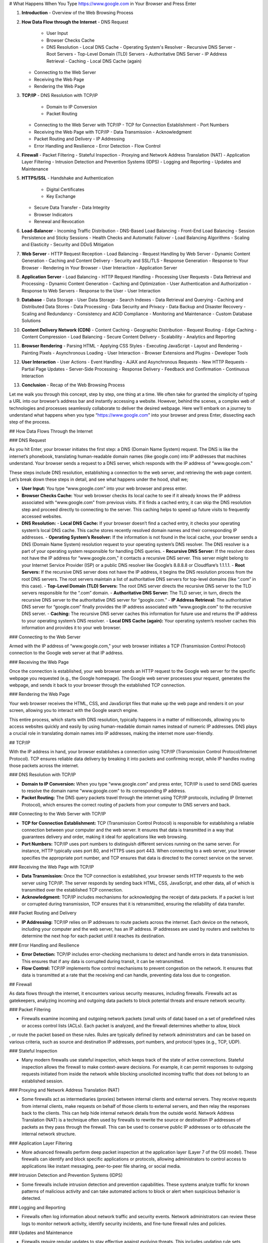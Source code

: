 # What Happens When You Type https://www.google.com in Your Browser and Press Enter

1. **Introduction**
   - Overview of the Web Browsing Process

2. **How Data Flow through the Internet**
   - DNS Request
     - User Input
     - Browser Checks Cache
     - DNS Resolution
       - Local DNS Cache
       - Operating System's Resolver
       - Recursive DNS Server
       - Root Servers
       - Top-Level Domain (TLD) Servers
       - Authoritative DNS Server
       - IP Address Retrieval
       - Caching
       - Local DNS Cache (again)
   - Connecting to the Web Server
   - Receiving the Web Page
   - Rendering the Web Page

3. **TCP/IP**
   - DNS Resolution with TCP/IP
     - Domain to IP Conversion
     - Packet Routing
   - Connecting to the Web Server with TCP/IP
     - TCP for Connection Establishment
     - Port Numbers
   - Receiving the Web Page with TCP/IP
     - Data Transmission
     - Acknowledgment
   - Packet Routing and Delivery
     - IP Addressing
   - Error Handling and Resilience
     - Error Detection
     - Flow Control

4. **Firewall**
   - Packet Filtering
   - Stateful Inspection
   - Proxying and Network Address Translation (NAT)
   - Application Layer Filtering
   - Intrusion Detection and Prevention Systems (IDPS)
   - Logging and Reporting
   - Updates and Maintenance

5. **HTTPS/SSL**
   - Handshake and Authentication
     - Digital Certificates
     - Key Exchange
   - Secure Data Transfer
     - Data Integrity
   - Browser Indicators
   - Renewal and Revocation

6. **Load-Balancer**
   - Incoming Traffic Distribution
   - DNS-Based Load Balancing
   - Front-End Load Balancing
   - Session Persistence and Sticky Sessions
   - Health Checks and Automatic Failover
   - Load Balancing Algorithms
   - Scaling and Elasticity
   - Security and DDoS Mitigation

7. **Web Server**
   - HTTP Request Reception
   - Load Balancing
   - Request Handling by Web Server
   - Dynamic Content Generation
   - Caching and Content Delivery
   - Security and SSL/TLS
   - Response Generation
   - Response to Your Browser
   - Rendering in Your Browser
   - User Interaction
   - Application Server

8. **Application Server**
   - Load Balancing
   - HTTP Request Handling
   - Processing User Requests
   - Data Retrieval and Processing
   - Dynamic Content Generation
   - Caching and Optimization
   - User Authentication and Authorization
   - Response to Web Servers
   - Response to the User
   - User Interaction

9. **Database**
   - Data Storage
   - User Data Storage
   - Search Indexes
   - Data Retrieval and Querying
   - Caching and Distributed Data Stores
   - Data Processing
   - Data Security and Privacy
   - Data Backup and Disaster Recovery
   - Scaling and Redundancy
   - Consistency and ACID Compliance
   - Monitoring and Maintenance
   - Custom Database Solutions

10. **Content Delivery Network (CDN)**
    - Content Caching
    - Geographic Distribution
    - Request Routing
    - Edge Caching
    - Content Compression
    - Load Balancing
    - Secure Content Delivery
    - Scalability
    - Analytics and Reporting

11. **Browser Rendering**
    - Parsing HTML
    - Applying CSS Styles
    - Executing JavaScript
    - Layout and Rendering
    - Painting Pixels
    - Asynchronous Loading
    - User Interaction
    - Browser Extensions and Plugins
    - Developer Tools

12. **User Interaction**
    - User Actions
    - Event Handling
    - AJAX and Asynchronous Requests
    - New HTTP Requests
    - Partial Page Updates
    - Server-Side Processing
    - Response Delivery
    - Feedback and Confirmation
    - Continuous Interaction

13. **Conclusion**
    - Recap of the Web Browsing Process


Let me walk you through this concept, step by step, one thing at a time. We often take for granted the simplicity of typing a URL into our browser’s address bar and instantly accessing a website. However, behind the scenes, a complex web of technologies and processes seamlessly collaborate to deliver the desired webpage. Here we’ll embark on a journey to understand what happens when you type “https://www.google.com" into your browser and press Enter, dissecting each step of the process.

## How Data Flows Through the Internet

### DNS Request

As you hit Enter, your browser initiates the first step: a DNS (Domain Name System) request. The DNS is like the internet’s phonebook, translating human-readable domain names (like google.com) into IP addresses that machines understand. Your browser sends a request to a DNS server, which responds with the IP address of “www.google.com."

These steps include DNS resolution, establishing a connection to the web server, and retrieving the web page content. Let’s break down these steps in detail, and see what happens under the hood, shall we;

- **User Input:** You type “www.google.com" into your web browser and press enter.
- **Browser Checks Cache:** Your web browser checks its local cache to see if it already knows the IP address associated with “www.google.com" from previous visits. If it finds a cached entry, it can skip the DNS resolution step and proceed directly to connecting to the server. This caching helps to speed up future visits to frequently accessed websites.
- **DNS Resolution:**
  - **Local DNS Cache:** If your browser doesn’t find a cached entry, it checks your operating system’s local DNS cache. This cache stores recently resolved domain names and their corresponding IP addresses.
  - **Operating System’s Resolver:** If the information is not found in the local cache, your browser sends a DNS (Domain Name System) resolution request to your operating system’s DNS resolver. The DNS resolver is a part of your operating system responsible for handling DNS queries.
  - **Recursive DNS Server:** If the resolver does not have the IP address for “www.google.com," it contacts a recursive DNS server. This server might belong to your Internet Service Provider (ISP) or a public DNS resolver like Google’s 8.8.8.8 or Cloudflare’s 1.1.1.1.
  - **Root Servers:** If the recursive DNS server does not have the IP address, it begins the DNS resolution process from the root DNS servers. The root servers maintain a list of authoritative DNS servers for top-level domains (like “.com” in this case).
  - **Top-Level Domain (TLD) Servers:** The root DNS server directs the recursive DNS server to the TLD servers responsible for the “.com” domain.
  - **Authoritative DNS Server:** The TLD server, in turn, directs the recursive DNS server to the authoritative DNS server for “google.com.”
  - **IP Address Retrieval:** The authoritative DNS server for “google.com” finally provides the IP address associated with “www.google.com" to the recursive DNS server.
  - **Caching:** The recursive DNS server caches this information for future use and returns the IP address to your operating system’s DNS resolver.
  - **Local DNS Cache (again):** Your operating system’s resolver caches this information and provides it to your web browser.

### Connecting to the Web Server

Armed with the IP address of “www.google.com," your web browser initiates a TCP (Transmission Control Protocol) connection to the Google web server at that IP address.

### Receiving the Web Page

Once the connection is established, your web browser sends an HTTP request to the Google web server for the specific webpage you requested (e.g., the Google homepage). The Google web server processes your request, generates the webpage, and sends it back to your browser through the established TCP connection.

### Rendering the Web Page

Your web browser receives the HTML, CSS, and JavaScript files that make up the web page and renders it on your screen, allowing you to interact with the Google search engine.

This entire process, which starts with DNS resolution, typically happens in a matter of milliseconds, allowing you to access websites quickly and easily by using human-readable domain names instead of numeric IP addresses. DNS plays a crucial role in translating domain names into IP addresses, making the internet more user-friendly.

## TCP/IP

With the IP address in hand, your browser establishes a connection using TCP/IP (Transmission Control Protocol/Internet Protocol). TCP ensures reliable data delivery by breaking it into packets and confirming receipt, while IP handles routing those packets across the internet.

### DNS Resolution with TCP/IP

- **Domain to IP Conversion:** When you type “www.google.com" and press enter, TCP/IP is used to send DNS queries to resolve the domain name “www.google.com" to its corresponding IP address.
- **Packet Routing:** The DNS query packets travel through the internet using TCP/IP protocols, including IP (Internet Protocol), which ensures the correct routing of packets from your computer to DNS servers and back.

### Connecting to the Web Server with TCP/IP

- **TCP for Connection Establishment:** TCP (Transmission Control Protocol) is responsible for establishing a reliable connection between your computer and the web server. It ensures that data is transmitted in a way that guarantees delivery and order, making it ideal for applications like web browsing.
- **Port Numbers:** TCP/IP uses port numbers to distinguish different services running on the same server. For instance, HTTP typically uses port 80, and HTTPS uses port 443. When connecting to a web server, your browser specifies the appropriate port number, and TCP ensures that data is directed to the correct service on the server.

### Receiving the Web Page with TCP/IP

- **Data Transmission:** Once the TCP connection is established, your browser sends HTTP requests to the web server using TCP/IP. The server responds by sending back HTML, CSS, JavaScript, and other data, all of which is transmitted over the established TCP connection.
- **Acknowledgment:** TCP/IP includes mechanisms for acknowledging the receipt of data packets. If a packet is lost or corrupted during transmission, TCP ensures that it is retransmitted, ensuring the reliability of data transfer.

### Packet Routing and Delivery

- **IP Addressing:** TCP/IP relies on IP addresses to route packets across the internet. Each device on the network, including your computer and the web server, has an IP address. IP addresses are used by routers and switches to determine the next hop for each packet until it reaches its destination.

### Error Handling and Resilience

- **Error Detection:** TCP/IP includes error-checking mechanisms to detect and handle errors in data transmission. This ensures that if any data is corrupted during transit, it can be retransmitted.
- **Flow Control:** TCP/IP implements flow control mechanisms to prevent congestion on the network. It ensures that data is transmitted at a rate that the receiving end can handle, preventing data loss due to congestion.

## Firewall

As data flows through the internet, it encounters various security measures, including firewalls. Firewalls act as gatekeepers, analyzing incoming and outgoing data packets to block potential threats and ensure network security.

### Packet Filtering

- Firewalls examine incoming and outgoing network packets (small units of data) based on a set of predefined rules or access control lists (ACLs). Each packet is analyzed, and the firewall determines whether to allow, block

, or route the packet based on these rules. Rules are typically defined by network administrators and can be based on various criteria, such as source and destination IP addresses, port numbers, and protocol types (e.g., TCP, UDP).

### Stateful Inspection

- Many modern firewalls use stateful inspection, which keeps track of the state of active connections. Stateful inspection allows the firewall to make context-aware decisions. For example, it can permit responses to outgoing requests initiated from inside the network while blocking unsolicited incoming traffic that does not belong to an established session.

### Proxying and Network Address Translation (NAT)

- Some firewalls act as intermediaries (proxies) between internal clients and external servers. They receive requests from internal clients, make requests on behalf of those clients to external servers, and then relay the responses back to the clients. This can help hide internal network details from the outside world. Network Address Translation (NAT) is a technique often used by firewalls to rewrite the source or destination IP addresses of packets as they pass through the firewall. This can be used to conserve public IP addresses or to obfuscate the internal network structure.

### Application Layer Filtering

- More advanced firewalls perform deep packet inspection at the application layer (Layer 7 of the OSI model). These firewalls can identify and block specific applications or protocols, allowing administrators to control access to applications like instant messaging, peer-to-peer file sharing, or social media.

### Intrusion Detection and Prevention Systems (IDPS)

- Some firewalls include intrusion detection and prevention capabilities. These systems analyze traffic for known patterns of malicious activity and can take automated actions to block or alert when suspicious behavior is detected.

### Logging and Reporting

- Firewalls often log information about network traffic and security events. Network administrators can review these logs to monitor network activity, identify security incidents, and fine-tune firewall rules and policies.

### Updates and Maintenance

- Firewalls require regular updates to stay effective against evolving threats. This includes updating rule sets, application signatures, and security patches for the firewall software or hardware. Network administrators need to keep the firewall up-to-date to ensure its continued effectiveness.

## HTTPS/SSL

For secure communication, your browser and the web server engage in a handshake, establishing an encrypted connection using HTTPS (Hypertext Transfer Protocol Secure). This encryption, powered by SSL (Secure Sockets Layer) or its successor, TLS (Transport Layer Security), ensures that the data exchanged between your browser and the server remains confidential and integral.

### How HTTPS/SSL Works

#### Handshake and Authentication

- When you visit a website that uses HTTPS, your web browser initiates a secure connection by sending a “ClientHello” message to the web server. The web server responds with a “ServerHello” message, which includes information about the SSL/TLS version it supports and a digital certificate.

#### Digital Certificates

- The digital certificate is a crucial part of the SSL/TLS process. It is issued by a trusted third-party entity called a Certificate Authority (CA). The certificate contains the website’s public key, information about the website’s owner, the CA’s digital signature, and other data. The CA’s digital signature on the certificate verifies the certificate’s authenticity. Your browser has a list of trusted CAs, and it uses this list to verify the authenticity of the certificate provided by the web server. If the certificate is valid and trustworthy, the browser proceeds with the handshake.

#### Key Exchange

- During the handshake, the server sends its public key to the browser. This key is used for encrypting data. The browser generates a random symmetric encryption key, called a session key, which will be used for the remainder of the secure session. The browser encrypts the session key using the server’s public key and sends it back to the server. This process ensures that only the server can decrypt the session key, providing secure key exchange.

#### Secure Data Transfer

- Once the handshake is complete, both the client (your browser) and the server have the session key. All data transmitted between the client and server is encrypted and decrypted using this session key, ensuring the confidentiality and integrity of the data. Even if someone intercepts the data being transmitted, they cannot read it without the session key.

#### Data Integrity

- SSL/TLS also ensures the integrity of the data being transmitted. Each piece of data is hashed and signed with a Message Authentication Code (MAC) to detect any tampering during transmission.

#### Browser Indicators

- When a secure connection is established, your web browser displays visual indicators such as a padlock icon in the address bar or a green address bar. These indicators assure you that the connection is secure and that the website is authenticated.

#### Renewal and Revocation

- Digital certificates have expiration dates. Website owners need to periodically renew their certificates to ensure ongoing security. If a certificate is compromised or no longer trusted, it can be revoked by the CA, and browsers will check for certificate revocation information during the handshake.

## Load-Balancer

Large websites like Google often employ load balancers to distribute incoming traffic across multiple servers. Load balancers enhance performance and prevent overloading of individual servers. They determine the optimal server to handle your request and forward your data accordingly.

### How Load-Balancers Work

#### Incoming Traffic Distribution

1. When you type “www.google.com" into your web browser and press enter, your DNS resolver first resolves the domain name to an IP address (e.g., 172.217.6.196).
2. Your request is then sent to one of Google’s data centers. However, Google’s infrastructure is distributed across multiple data centers worldwide.

#### DNS-Based Load Balancing

3. Google employs DNS-based load balancing techniques. When your request reaches Google’s DNS servers, they perform load balancing at the DNS level.
4. Google’s DNS servers may return different IP addresses based on various factors such as server load, geographic proximity, and network conditions.
5. Your browser then connects to one of the IP addresses provided by Google’s DNS servers.

#### Front-End Load Balancing

6. At the data center level, Google uses front-end load balancers that receive incoming requests from users.
7. These load balancers distribute incoming requests among a cluster of web servers or services that host the Google.com website.

#### Session Persistence and Sticky Sessions

8. For some services (like maintaining user sessions), load balancers may use session persistence to ensure that all requests from the same user go to the same server.
9. This is often achieved through techniques like “sticky sessions” or session affinity, where the load balancer associates a user’s session with a specific server for the duration of their visit.

#### Health Checks and Automatic Failover

10. Load balancers continuously monitor the health of the backend servers by sending periodic health checks or pings.
11. If a server becomes unresponsive or fails the health check, the load balancer automatically reroutes traffic away from the problematic server to healthy ones, ensuring high availability.

#### Load Balancing Algorithms

12. Load

 balancers use algorithms to determine how to distribute traffic. Common algorithms include round-robin (distributing requests sequentially), weighted round-robin (assigning different weights to servers), and least connections (routing traffic to the server with the fewest active connections).
13. Google likely uses more complex algorithms to optimize traffic distribution based on various factors like server capacity, response times, and geographic proximity.

#### Scaling and Elasticity

14. Load balancers are a critical component of horizontal scaling. As traffic increases, more servers can be added to the pool, and the load balancer ensures they share the load efficiently.
15. Google’s infrastructure is highly elastic, allowing it to handle massive traffic spikes by dynamically scaling resources as needed.

#### Security and DDoS Mitigation

16. Load balancers can also act as a security layer, helping to mitigate Distributed Denial of Service (DDoS) attacks by distributing traffic and filtering out malicious requests.

## Web Server

Upon reaching the selected web server, your request is processed. The web server handles tasks like retrieving web page files, processing server-side code (e.g., PHP, Python), and generating the web page content dynamically. It then sends the HTML, CSS, and JavaScript files back to your browser.

### How Web Servers Work

#### HTTP Request Reception

1. When you enter “www.google.com" into your web browser and press enter, your browser initiates an HTTP request to Google’s servers. The request is sent to one of Google’s many data centers around the world.

#### Load Balancing

2. As mentioned earlier, Google uses load balancers to distribute incoming traffic among multiple web servers. This ensures that no single server becomes overwhelmed with requests. The load balancer forwards your request to an available web server within the Google infrastructure.

#### Request Handling by Web Server

3. The web server, upon receiving your request, begins processing it. Google’s web servers run web server software (e.g., Apache, Nginx, or custom-built solutions) capable of handling millions of requests per second. The server determines what content or service you are requesting based on the URL, query parameters, and other request headers.

#### Dynamic Content Generation

4. Google.com doesn’t just serve static web pages; it generates dynamic content based on your search query and other factors. The web server communicates with various backend services and databases to assemble the search results and other content in real-time.

#### Caching and Content Delivery

5. To improve performance and reduce server load, Google employs caching techniques. Frequently requested content is cached at various levels, including the web server, intermediate caching servers, and Content Delivery Networks (CDNs). Cached content can be served quickly to users without reprocessing it each time, enhancing response times.

#### Security and SSL/TLS

6. Google.com employs security measures such as SSL/TLS encryption to protect the data transmitted between your browser and its servers. SSL/TLS ensures that the communication is encrypted and secure. The web server handles the SSL/TLS handshake process to establish a secure connection.

#### Response Generation

7. After processing your request and gathering the necessary data, the web server generates an HTTP response. This response typically includes an HTML document that forms the web page, along with additional assets such as CSS, JavaScript, images, and more.

#### Response to Your Browser

8. The web server sends the HTTP response back to your browser through the same network path that was used for the request.

#### Rendering in Your Browser

9. Your web browser receives the response, renders the HTML content, and displays the web page on your screen. Any additional assets (e.g., images, scripts, stylesheets) referenced in the HTML are also requested from Google’s servers or other content delivery systems as needed.

#### User Interaction

10. Once the web page is displayed, you can interact with it, perform searches, click links, and more. Each interaction triggers new HTTP requests to Google’s servers, and the process repeats.

## Application Server

In some cases, web applications require additional processing beyond what the web server can handle. This is where application servers come into play. They execute server-side scripts, interact with databases, and perform various tasks to generate the final content that’s sent to your browser.

### How Application Servers Work

#### Load Balancing

1. As mentioned earlier, Google employs load balancers to distribute incoming web traffic among multiple servers. These servers include both web servers (as discussed earlier) and application servers. The load balancer directs incoming requests to an available application server.

#### HTTP Request Handling

2. When an HTTP request for a dynamic service (e.g., a search query) is received, it is sent to one of the application servers. The application server is responsible for processing the request and generating an appropriate response.

#### Processing User Requests

3. Application servers execute the core logic of Google’s services. For example, when you enter a search query, the application server processes that query. The server may interact with various backend services and databases to retrieve relevant data.

#### Data Retrieval and Processing

4. Application servers may access and query large-scale databases to retrieve search results, user preferences, and other information. The retrieved data is processed and organized into a format suitable for presentation.

#### Dynamic Content Generation

5. Application servers generate dynamic content based on user requests and the data obtained from databases. For Google.com, this means assembling search results, ads, and various other elements on the search results page dynamically.

#### Caching and Optimization

6. To reduce the load on the application servers and improve response times, caching techniques are often used. Frequently requested data or computed results may be cached at various levels, including the application server itself, intermediate caching layers, and CDNs.

#### User Authentication and Authorization

7. Application servers are responsible for user authentication and authorization. They determine whether a user has the necessary permissions to access certain services or data. For Google, this includes ensuring the privacy of user data and personalization of search results based on user preferences.

#### Response to Web Servers

8. Once the application server has processed the request and generated a response (e.g., search results page), it sends an HTTP response back to the web server.

#### Response to the User

9. The web server then delivers the response to your web browser, which renders the HTML content and displays the search results or other services on your screen.

#### User Interaction

10. Users can interact with the dynamic content provided by the application server, perform additional searches, click on search results, and interact with other Google services.

## Database

If the web application relies on a database, the application server communicates with it to fetch or update data. Databases store information such as user profiles, search results, or product listings, and they play a critical role in delivering dynamic content to users. Google relies on databases to store and manage vast amounts of data, ranging from user information and preferences to search indexes and ad-related data.

### How Databases Work at Google

#### Data Storage

1. Google uses a variety of databases, including relational databases, NoSQL databases, and custom-built solutions tailored to specific needs. Data is stored in these databases according to its type and use case.

#### User Data Storage

2. User-related data, such as account information, search history, and preferences, is stored in databases. Google uses user-specific databases to personalize search results, advertisements, and other services.

#### Search Indexes

3. Google’s core service, web search, relies on massive search

 indexes. These indexes store information about web pages, keywords, and other data that allows Google to quickly retrieve relevant search results.

#### Data Replication

4. To ensure data availability and reliability, Google replicates data across multiple data centers and regions. This redundancy helps prevent data loss and service interruptions in case of hardware failures or network issues.

#### Load Distribution

5. Databases are designed to handle high loads and read/write operations from various parts of Google’s infrastructure. Load balancing and sharding techniques are used to distribute database requests efficiently.

#### Query Processing

6. When an application server needs to access data from a database, it sends a query to the appropriate database server. The database server processes the query, retrieves the requested data, and sends it back to the application server.

#### Caching

7. To optimize performance and reduce the load on databases, caching mechanisms are employed. Frequently requested data is cached in memory or in intermediate caching layers. This allows the application server to quickly access data without needing to query the database each time.

#### Data Security

8. Data security is a top priority for Google. Various measures, including encryption, access controls, and auditing, are in place to protect user data and sensitive information.

#### Data Analysis

9. Google also uses its databases for data analysis and machine learning purposes. Data collected from user interactions and web content is analyzed to improve services, personalize content, and provide insights to advertisers.

#### Scaling and Elasticity

10. Google’s database infrastructure is designed to scale horizontally, meaning additional database servers can be added as needed to accommodate growing data volumes and user demands.

## Content Delivery Network (CDN)

CDNs are distributed networks of servers strategically placed around the world. They store cached copies of web content, such as images, videos, stylesheets, and scripts, closer to users. CDNs help reduce latency and accelerate content delivery by serving users from a server that's geographically closer to them.

### How CDNs Work

#### Content Caching

1. When you visit a website like Google, your browser sends requests for various assets like images, stylesheets, and scripts.
2. Google’s servers serve these assets from their CDNs, which are located in multiple regions worldwide.
3. The CDN servers store cached copies of frequently requested assets. These cached assets are distributed across various CDN nodes.

#### Geographic Distribution

4. CDNs have a global presence, with servers located in multiple cities and countries. This geographic distribution allows CDNs to serve content from servers that are closer to users, reducing the time it takes to fetch assets.

#### Request Routing

5. When you request an asset, your DNS resolver determines the optimal CDN server to retrieve it from. This is based on factors such as your geographic location and the proximity of CDN nodes.

#### Edge Caching

6. CDNs use edge caching to store copies of assets at the edge, which are the CDN servers closest to the end-users. This minimizes the distance and network hops required to fetch content.

#### Content Compression

7. CDNs often employ content compression techniques to reduce the size of assets before serving them to users. Smaller files load faster, improving website performance.

#### Load Balancing

8. Just like web servers, CDNs use load balancing to distribute requests efficiently among their servers. This ensures that no single server becomes overloaded.

#### Secure Content Delivery

9. CDNs can also provide security features, including DDoS mitigation and protection against web threats. They can help shield websites from malicious traffic and attacks.

#### Scalability

10. CDNs are highly scalable. They can handle increased traffic loads by adding more servers or nodes to their network, ensuring consistent performance even during traffic spikes.

#### Analytics and Reporting

11. CDNs offer analytics and reporting tools that provide insights into website traffic, content delivery performance, and user behavior. This data helps website operators optimize their content delivery strategies.

## Browser Rendering

After your browser has received all the necessary data and assets from the web server, it begins rendering the web page on your screen. Browser rendering involves several steps, including parsing HTML, applying CSS styles, executing JavaScript, and painting pixels on the screen.

### How Browser Rendering Works

#### Parsing HTML

1. Your browser first parses the HTML content received from the web server. It creates a Document Object Model (DOM) tree, which represents the structure of the web page.

#### Applying CSS Styles

2. The browser parses the CSS (Cascading Style Sheets) files associated with the page. It applies these styles to the elements in the DOM tree, determining how each element should be displayed.

#### Executing JavaScript

3. If the web page includes JavaScript code, the browser executes it. JavaScript can modify the DOM, fetch additional data from the server, and add interactivity to the page.

#### Layout and Rendering

4. Once the DOM tree is constructed, and CSS styles are applied, the browser performs a layout step. It calculates the position and size of each element on the page based on the CSS rules.

#### Painting Pixels

5. The final step is painting pixels on the screen. The browser takes the layout information and renders the web page visually. This process involves drawing images, text, and other content onto the screen.

#### Asynchronous Loading

6. Modern browsers often load assets asynchronously. This means that while the page is being rendered, the browser can continue to fetch additional assets (like images or scripts) in the background, further optimizing page load times.

#### User Interaction

7. Once the web page is fully rendered, you can interact with it. You can click links, submit forms, and perform various actions that trigger new requests to the web server, starting the process anew.

#### Browser Extensions and Plugins

8. Browser extensions and plugins can extend the functionality of your browser. They can modify web pages, block ads, enhance security, and add new features.

#### Developer Tools

9. Developers can use browser developer tools to inspect and debug web pages. These tools provide insights into how web pages are constructed, their performance, and any errors or issues.

## User Interaction

Finally, the web page is displayed on your screen, and you can interact with it. User interaction includes actions like clicking links, submitting forms, scrolling, and entering text. Each interaction can trigger new HTTP requests to the web server, initiating the cycle once more.

### How User Interaction Works

#### User Actions

1. You interact with the web page by clicking on links, buttons, or other elements, entering text into forms, and scrolling through content. These actions generate events in your browser.

#### Event Handling

2. The web page may include JavaScript code that responds to these events. For example, clicking a button might trigger JavaScript to open a dropdown menu or submit a form. This code can change the content of the page dynamically without requiring a full page reload.

#### AJAX and Asynchronous Requests

3. Some interactions, such as submitting a form or loading additional content, may be handled through AJAX (Asynchronous JavaScript and XML) requests. These requests allow the browser to fetch or send data to the web server without reloading the entire page.

#### New HTTP Requests

4. Many interactions, such as clicking on a link to a new page, initiate new HTTP requests to the web server. Your browser sends a request for the new page, and the server responds by sending the HTML, CSS, and other assets needed to render that page.

#### Partial Page Updates

5. In some cases, interactions trigger partial page updates. Instead of receiving a full page, the browser

 may fetch and update only specific portions of the page, such as a chat window or a list of search results.

#### Server-Side Processing

6. On the server side, the web server and application server handle incoming requests triggered by user interactions. They process the requests, perform necessary actions (e.g., database queries, form submissions), and generate responses to be sent back to the browser.

#### Response Delivery

7. The responses generated by the server are delivered to your browser, just like the initial page load. Your browser parses the HTML, applies styles, executes JavaScript, and renders the updated content on your screen.

#### Feedback and Confirmation

8. As you interact with the web page, you may receive feedback, notifications, or confirmation messages. These can be generated by JavaScript code and displayed to the user without requiring a full page refresh.

#### Continuous Interaction

9. User interaction continues as long as you engage with the web page. Each action you take can trigger new interactions with the server, resulting in the dynamic and responsive behavior of modern web applications.

This comprehensive overview should give you a detailed understanding of how web services like Google work, from the network infrastructure to the user's browser. It's a complex and intricate process that involves multiple components working in harmony to deliver a seamless user experience.
